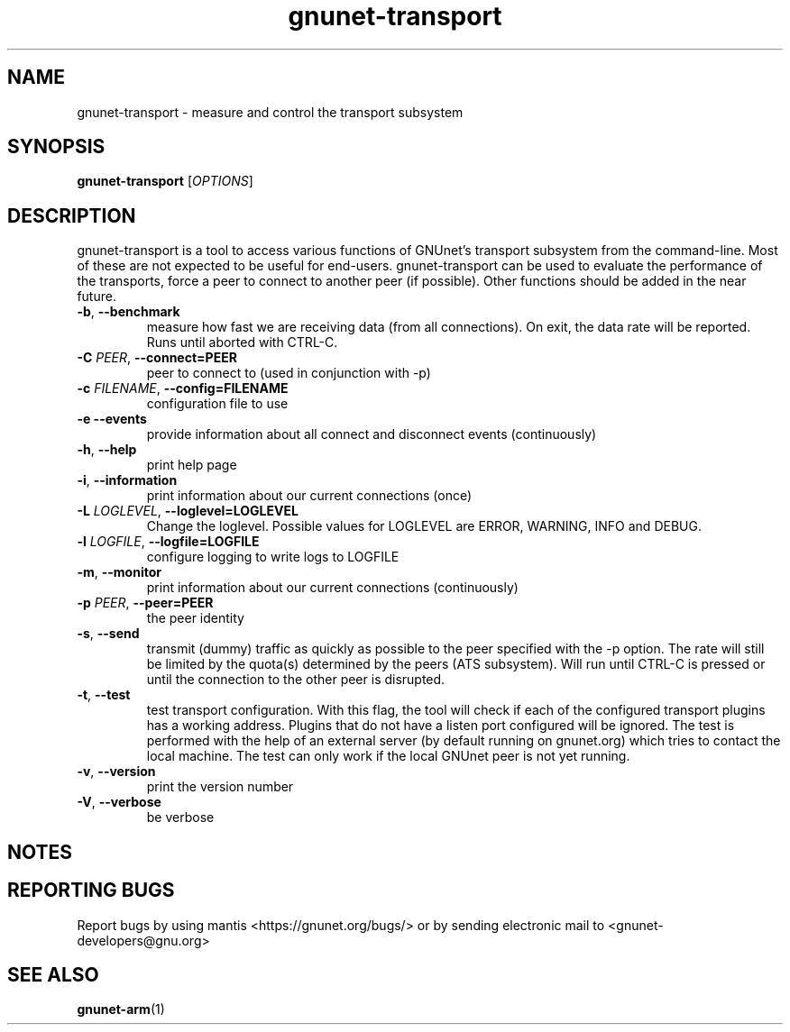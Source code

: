 .TH gnunet\-transport "1" "26 Oct 2011" "GNUnet"
.SH NAME
gnunet\-transport \- measure and control the transport subsystem

.SH SYNOPSIS
.B gnunet\-transport
[\fIOPTIONS\fR]
.SH DESCRIPTION
.PP

gnunet\-transport is a tool to access various functions of GNUnet's transport subsystem from the command\-line.  Most of these are not expected to be useful for end-users.  gnunet\-transport can be used to evaluate the performance of the transports, force a peer to connect to another peer (if possible).  Other functions should be added in the near future.

.TP
\fB\-b\fR, \fB\-\-benchmark\fR
measure how fast we are receiving data (from all connections).  On exit, the data rate will be reported.  Runs until aborted with CTRL-C.
.TP
\fB\-C \fIPEER\fR, \fB\-\-connect=PEER\fR
peer to connect to (used in conjunction with \-p)
.TP
\fB\-c \fIFILENAME\fR, \fB\-\-config=FILENAME\fR
configuration file to use
.TP
\fB\-e \fB\-\-events\fR
provide information about all connect and disconnect events (continuously)
.TP
\fB\-h\fR, \fB\-\-help\fR
print help page
.TP
\fB\-i\fR, \fB\-\-information\fR
print information about our current connections (once)
.TP
\fB\-L \fILOGLEVEL\fR, \fB\-\-loglevel=LOGLEVEL\fR
Change the loglevel.  Possible values for LOGLEVEL are ERROR, WARNING, INFO and DEBUG.
.TP
\fB\-l \fILOGFILE\fR, \fB\-\-logfile=LOGFILE\fR
configure logging to write logs to LOGFILE
.TP
\fB\-m\fR, \fB\-\-monitor\fR
print information about our current connections (continuously)
.TP
\fB\-p \fIPEER\fR, \fB\-\-peer=PEER\fR
the peer identity
.TP
\fB\-s\fR, \fB\-\-send\fR
transmit (dummy) traffic as quickly as possible to the peer specified with the \-p option.  The rate will still be limited by the quota(s) determined by the peers (ATS subsystem).  Will run until CTRL\-C is pressed or until the connection to the other peer is disrupted.
.TP
\fB\-t\fR, \fB\-\-test\fR
test transport configuration.  With this flag, the tool will check if each of the configured transport plugins has a working address.  Plugins that do not have a listen port configured will be ignored.  The test is performed with the help of an external server (by default running on gnunet.org) which tries to contact the local machine.  The test can only work if the local GNUnet peer is not yet running.
.TP
\fB\-v\fR, \fB\-\-version\fR
print the version number
.TP
\fB\-V\fR, \fB\-\-verbose\fR
be verbose

.SH NOTES


.SH "REPORTING BUGS"
Report bugs by using mantis <https://gnunet.org/bugs/> or by sending electronic mail to <gnunet\-developers@gnu.org>
.SH "SEE ALSO"
\fBgnunet\-arm\fP(1)
